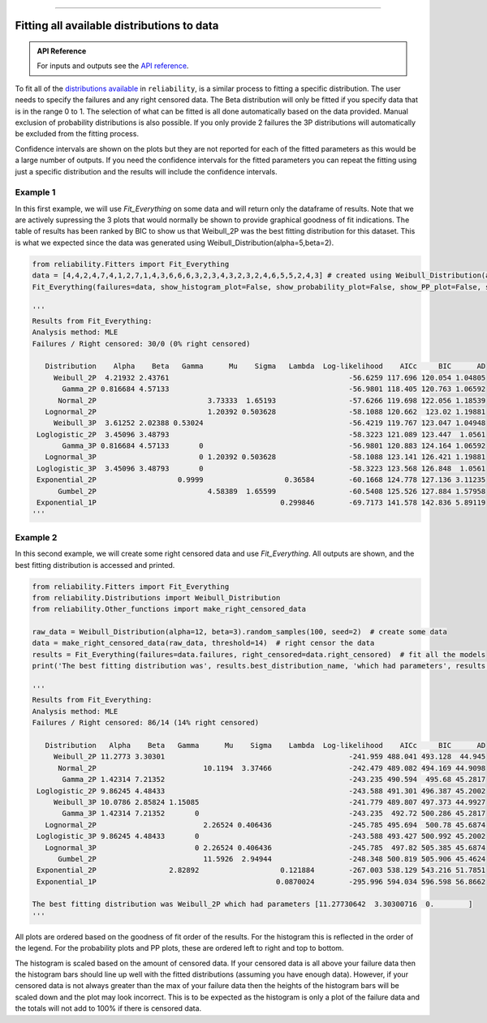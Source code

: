 .. image:: images/logo.png

-------------------------------------

Fitting all available distributions to data
'''''''''''''''''''''''''''''''''''''''''''

.. admonition:: API Reference

   For inputs and outputs see the `API reference <https://reliability.readthedocs.io/en/latest/API/Fitters/Fit_Everything.html>`_.

To fit all of the `distributions available <https://reliability.readthedocs.io/en/latest/Fitting%20a%20specific%20distribution%20to%20data.html>`_ in ``reliability``, is a similar process to fitting a specific distribution. The user needs to specify the failures and any right censored data. The Beta distribution will only be fitted if you specify data that is in the range 0 to 1. The selection of what can be fitted is all done automatically based on the data provided. Manual exclusion of probability distributions is also possible. If you only provide 2 failures the 3P distributions will automatically be excluded from the fitting process.

Confidence intervals are shown on the plots but they are not reported for each of the fitted parameters as this would be a large number of outputs. If you need the confidence intervals for the fitted parameters you can repeat the fitting using just a specific distribution and the results will include the confidence intervals.

Example 1
---------

In this first example, we will use `Fit_Everything` on some data and will return only the dataframe of results. Note that we are actively supressing the 3 plots that would normally be shown to provide graphical goodness of fit indications. The table of results has been ranked by BIC to show us that Weibull_2P was the best fitting distribution for this dataset. This is what we expected since the data was generated using Weibull_Distribution(alpha=5,beta=2).

.. code:: python

    from reliability.Fitters import Fit_Everything
    data = [4,4,2,4,7,4,1,2,7,1,4,3,6,6,6,3,2,3,4,3,2,3,2,4,6,5,5,2,4,3] # created using Weibull_Distribution(alpha=5,beta=2), and rounded to nearest int
    Fit_Everything(failures=data, show_histogram_plot=False, show_probability_plot=False, show_PP_plot=False, show_best_distribution_probability_plot=False)

    '''
    Results from Fit_Everything:
    Analysis method: MLE
    Failures / Right censored: 30/0 (0% right censored) 

       Distribution    Alpha    Beta   Gamma      Mu    Sigma   Lambda  Log-likelihood    AICc     BIC      AD
         Weibull_2P  4.21932 2.43761                                          -56.6259 117.696 120.054 1.04805
           Gamma_2P 0.816684 4.57133                                          -56.9801 118.405 120.763 1.06592
          Normal_2P                          3.73333  1.65193                 -57.6266 119.698 122.056 1.18539
       Lognormal_2P                          1.20392 0.503628                 -58.1088 120.662  123.02 1.19881
         Weibull_3P  3.61252 2.02388 0.53024                                  -56.4219 119.767 123.047 1.04948
     Loglogistic_2P  3.45096 3.48793                                          -58.3223 121.089 123.447  1.0561
           Gamma_3P 0.816684 4.57133       0                                  -56.9801 120.883 124.164 1.06592
       Lognormal_3P                        0 1.20392 0.503628                 -58.1088 123.141 126.421 1.19881
     Loglogistic_3P  3.45096 3.48793       0                                  -58.3223 123.568 126.848  1.0561
     Exponential_2P                   0.9999                   0.36584        -60.1668 124.778 127.136 3.11235
          Gumbel_2P                          4.58389  1.65599                 -60.5408 125.526 127.884 1.57958
     Exponential_1P                                           0.299846        -69.7173 141.578 142.836 5.89119 
    '''

Example 2
---------

In this second example, we will create some right censored data and use `Fit_Everything`. All outputs are shown, and the best fitting distribution is accessed and printed.

.. code:: python

    from reliability.Fitters import Fit_Everything
    from reliability.Distributions import Weibull_Distribution
    from reliability.Other_functions import make_right_censored_data
    
    raw_data = Weibull_Distribution(alpha=12, beta=3).random_samples(100, seed=2)  # create some data
    data = make_right_censored_data(raw_data, threshold=14)  # right censor the data
    results = Fit_Everything(failures=data.failures, right_censored=data.right_censored)  # fit all the models
    print('The best fitting distribution was', results.best_distribution_name, 'which had parameters', results.best_distribution.parameters)
    
    '''
    Results from Fit_Everything:
    Analysis method: MLE
    Failures / Right censored: 86/14 (14% right censored) 

       Distribution   Alpha    Beta   Gamma      Mu    Sigma    Lambda  Log-likelihood    AICc     BIC      AD
         Weibull_2P 11.2773 3.30301                                           -241.959 488.041 493.128  44.945
          Normal_2P                         10.1194  3.37466                  -242.479 489.082 494.169 44.9098
           Gamma_2P 1.42314 7.21352                                           -243.235 490.594  495.68 45.2817
     Loglogistic_2P 9.86245 4.48433                                           -243.588 491.301 496.387 45.2002
         Weibull_3P 10.0786 2.85824 1.15085                                   -241.779 489.807 497.373 44.9927
           Gamma_3P 1.42314 7.21352       0                                   -243.235  492.72 500.286 45.2817
       Lognormal_2P                         2.26524 0.406436                  -245.785 495.694  500.78 45.6874
     Loglogistic_3P 9.86245 4.48433       0                                   -243.588 493.427 500.992 45.2002
       Lognormal_3P                       0 2.26524 0.406436                  -245.785  497.82 505.385 45.6874
          Gumbel_2P                         11.5926  2.94944                  -248.348 500.819 505.906 45.4624
     Exponential_2P                 2.82892                   0.121884        -267.003 538.129 543.216 51.7851
     Exponential_1P                                          0.0870024        -295.996 594.034 596.598 56.8662 

    The best fitting distribution was Weibull_2P which had parameters [11.27730642  3.30300716  0.        ]
    '''

.. image:: images/Fit_everything_histogram_plot_V6.png

.. image:: images/Fit_everything_probability_plot_V7.png

.. image:: images/Fit_everything_PP_plot_V6.png

.. image:: images/fit_everything_best_dist.png

All plots are ordered based on the goodness of fit order of the results. For the histogram this is reflected in the order of the legend. For the probability plots and PP plots, these are ordered left to right and top to bottom.

The histogram is scaled based on the amount of censored data. If your censored data is all above your failure data then the histogram bars should line up well with the fitted distributions (assuming you have enough data). However, if your censored data is not always greater than the max of your failure data then the heights of the histogram bars will be scaled down and the plot may look incorrect. This is to be expected as the histogram is only a plot of the failure data and the totals will not add to 100% if there is censored data.

